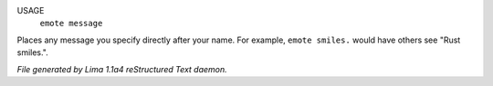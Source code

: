 USAGE
   ``emote message``

Places any message you specify directly after your name.  For example,
``emote smiles.`` would have others see "Rust smiles.".

.. TAGS: RST



*File generated by Lima 1.1a4 reStructured Text daemon.*
